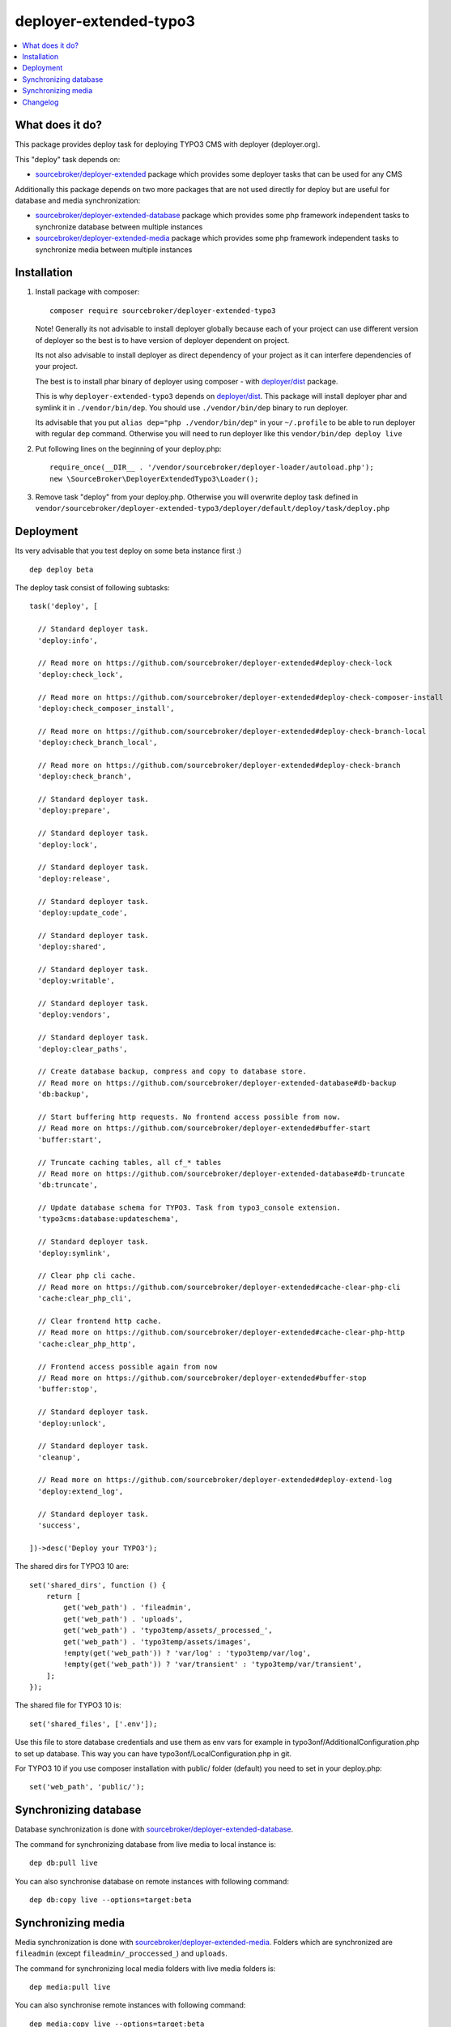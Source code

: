 deployer-extended-typo3
=======================

      .. image:: http://img.shields.io/packagist/v/sourcebroker/deployer-extended-typo3.svg?style=flat
         :target: https://packagist.org/packages/sourcebroker/deployer-extended-typo3

      .. image:: https://img.shields.io/badge/license-MIT-blue.svg?style=flat
         :target: https://packagist.org/packages/sourcebroker/deployer-extended-typo3

.. contents:: :local:

What does it do?
----------------

This package provides deploy task for deploying TYPO3 CMS with deployer (deployer.org).

This "deploy" task depends on:

- `sourcebroker/deployer-extended`_ package which provides some deployer tasks that can be used for any CMS

Additionally this package depends on two more packages that are not used directly for deploy but are useful
for database and media synchronization:

- `sourcebroker/deployer-extended-database`_ package which provides some php framework independent tasks
  to synchronize database between multiple instances

- `sourcebroker/deployer-extended-media`_  package which provides some php framework independent tasks
  to synchronize media between multiple instances


Installation
------------

1) Install package with composer:
   ::

      composer require sourcebroker/deployer-extended-typo3

   Note! Generally its not advisable to install deployer globally because each of your project can use
   different version of deployer so the best is to have version of deployer dependent on project.

   Its not also advisable to install deployer as direct dependency of your project as it can interfere dependencies
   of your project.

   The best is to install phar binary of deployer using composer - with `deployer/dist`_ package.

   This is why ``deployer-extended-typo3`` depends on `deployer/dist`_. This package will install deployer phar
   and symlink it in ``./vendor/bin/dep``. You should use ``./vendor/bin/dep`` binary to run deployer.

   Its advisable that you put ``alias dep="php ./vendor/bin/dep"`` in your ``~/.profile`` to be able to run deployer
   with regular ``dep`` command. Otherwise you will need to run deployer like this ``vendor/bin/dep deploy live``

2) Put following lines on the beginning of your deploy.php:
   ::

      require_once(__DIR__ . '/vendor/sourcebroker/deployer-loader/autoload.php');
      new \SourceBroker\DeployerExtendedTypo3\Loader();

3) Remove task "deploy" from your deploy.php. Otherwise you will overwrite deploy task defined in
   ``vendor/sourcebroker/deployer-extended-typo3/deployer/default/deploy/task/deploy.php``


Deployment
----------

Its very advisable that you test deploy on some beta instance first :)
::

   dep deploy beta


The deploy task consist of following subtasks:
::

  task('deploy', [

    // Standard deployer task.
    'deploy:info',

    // Read more on https://github.com/sourcebroker/deployer-extended#deploy-check-lock
    'deploy:check_lock',

    // Read more on https://github.com/sourcebroker/deployer-extended#deploy-check-composer-install
    'deploy:check_composer_install',

    // Read more on https://github.com/sourcebroker/deployer-extended#deploy-check-branch-local
    'deploy:check_branch_local',

    // Read more on https://github.com/sourcebroker/deployer-extended#deploy-check-branch
    'deploy:check_branch',

    // Standard deployer task.
    'deploy:prepare',

    // Standard deployer task.
    'deploy:lock',

    // Standard deployer task.
    'deploy:release',

    // Standard deployer task.
    'deploy:update_code',

    // Standard deployer task.
    'deploy:shared',

    // Standard deployer task.
    'deploy:writable',

    // Standard deployer task.
    'deploy:vendors',

    // Standard deployer task.
    'deploy:clear_paths',

    // Create database backup, compress and copy to database store.
    // Read more on https://github.com/sourcebroker/deployer-extended-database#db-backup
    'db:backup',

    // Start buffering http requests. No frontend access possible from now.
    // Read more on https://github.com/sourcebroker/deployer-extended#buffer-start
    'buffer:start',

    // Truncate caching tables, all cf_* tables
    // Read more on https://github.com/sourcebroker/deployer-extended-database#db-truncate
    'db:truncate',

    // Update database schema for TYPO3. Task from typo3_console extension.
    'typo3cms:database:updateschema',

    // Standard deployer task.
    'deploy:symlink',

    // Clear php cli cache.
    // Read more on https://github.com/sourcebroker/deployer-extended#cache-clear-php-cli
    'cache:clear_php_cli',

    // Clear frontend http cache.
    // Read more on https://github.com/sourcebroker/deployer-extended#cache-clear-php-http
    'cache:clear_php_http',

    // Frontend access possible again from now
    // Read more on https://github.com/sourcebroker/deployer-extended#buffer-stop
    'buffer:stop',

    // Standard deployer task.
    'deploy:unlock',

    // Standard deployer task.
    'cleanup',

    // Read more on https://github.com/sourcebroker/deployer-extended#deploy-extend-log
    'deploy:extend_log',

    // Standard deployer task.
    'success',

  ])->desc('Deploy your TYPO3');

The shared dirs for TYPO3 10 are:
::

  set('shared_dirs', function () {
      return [
          get('web_path') . 'fileadmin',
          get('web_path') . 'uploads',
          get('web_path') . 'typo3temp/assets/_processed_',
          get('web_path') . 'typo3temp/assets/images',
          !empty(get('web_path')) ? 'var/log' : 'typo3temp/var/log',
          !empty(get('web_path')) ? 'var/transient' : 'typo3temp/var/transient',
      ];
  });

The shared file for TYPO3 10 is:
::

   set('shared_files', ['.env']);

Use this file to store database credentials and use them as env vars for example in typo3onf/AdditionalConfiguration.php
to set up database. This way you can have typo3onf/LocalConfiguration.php in git.

For TYPO3 10 if you use composer installation with public/ folder (default) you need to set in your deploy.php:
::

   set('web_path', 'public/');


Synchronizing database
----------------------

Database synchronization is done with `sourcebroker/deployer-extended-database`_.

The command for synchronizing database from live media to local instance is:
::

   dep db:pull live

You can also synchronise database on remote instances with following command:
::

   dep db:copy live --options=target:beta


Synchronizing media
-------------------

Media synchronization is done with `sourcebroker/deployer-extended-media`_.
Folders which are synchronized are ``fileadmin`` (except ``fileadmin/_proccessed_``) and ``uploads``.

The command for synchronizing local media folders with live media folders is:
::

   dep media:pull live

You can also synchronise remote instances with following command:
::

   dep media:copy live --options=target:beta

If the instances are on the same host you can use symlink for each file
(equivalent of ``cp -rs source destination``). This way you can save space for media
on staging instances with no risk that they will be accidentally deleted!

::

   dep media:link live --options=target:beta

Changelog
---------

See https://github.com/sourcebroker/deployer-extended-typo3/blob/master/CHANGELOG.rst


.. _sourcebroker/deployer-extended: https://github.com/sourcebroker/deployer-extended
.. _sourcebroker/deployer-extended-media: https://github.com/sourcebroker/deployer-extended-media
.. _sourcebroker/deployer-extended-database: https://github.com/sourcebroker/deployer-extended-database
.. _deployer/dist: https://github.com/deployphp/distribution
